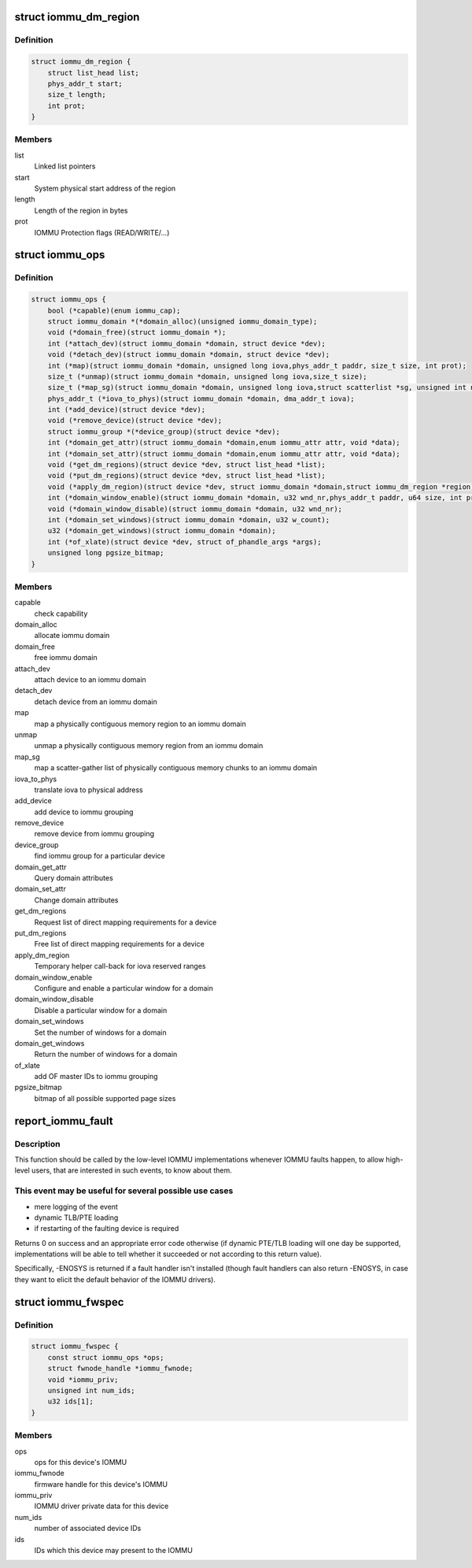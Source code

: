.. -*- coding: utf-8; mode: rst -*-
.. src-file: include/linux/iommu.h

.. _`iommu_dm_region`:

struct iommu_dm_region
======================

.. c:type:: struct iommu_dm_region

    descriptor for a direct mapped memory region

.. _`iommu_dm_region.definition`:

Definition
----------

.. code-block:: c

    struct iommu_dm_region {
        struct list_head list;
        phys_addr_t start;
        size_t length;
        int prot;
    }

.. _`iommu_dm_region.members`:

Members
-------

list
    Linked list pointers

start
    System physical start address of the region

length
    Length of the region in bytes

prot
    IOMMU Protection flags (READ/WRITE/...)

.. _`iommu_ops`:

struct iommu_ops
================

.. c:type:: struct iommu_ops

    iommu ops and capabilities

.. _`iommu_ops.definition`:

Definition
----------

.. code-block:: c

    struct iommu_ops {
        bool (*capable)(enum iommu_cap);
        struct iommu_domain *(*domain_alloc)(unsigned iommu_domain_type);
        void (*domain_free)(struct iommu_domain *);
        int (*attach_dev)(struct iommu_domain *domain, struct device *dev);
        void (*detach_dev)(struct iommu_domain *domain, struct device *dev);
        int (*map)(struct iommu_domain *domain, unsigned long iova,phys_addr_t paddr, size_t size, int prot);
        size_t (*unmap)(struct iommu_domain *domain, unsigned long iova,size_t size);
        size_t (*map_sg)(struct iommu_domain *domain, unsigned long iova,struct scatterlist *sg, unsigned int nents, int prot);
        phys_addr_t (*iova_to_phys)(struct iommu_domain *domain, dma_addr_t iova);
        int (*add_device)(struct device *dev);
        void (*remove_device)(struct device *dev);
        struct iommu_group *(*device_group)(struct device *dev);
        int (*domain_get_attr)(struct iommu_domain *domain,enum iommu_attr attr, void *data);
        int (*domain_set_attr)(struct iommu_domain *domain,enum iommu_attr attr, void *data);
        void (*get_dm_regions)(struct device *dev, struct list_head *list);
        void (*put_dm_regions)(struct device *dev, struct list_head *list);
        void (*apply_dm_region)(struct device *dev, struct iommu_domain *domain,struct iommu_dm_region *region);
        int (*domain_window_enable)(struct iommu_domain *domain, u32 wnd_nr,phys_addr_t paddr, u64 size, int prot);
        void (*domain_window_disable)(struct iommu_domain *domain, u32 wnd_nr);
        int (*domain_set_windows)(struct iommu_domain *domain, u32 w_count);
        u32 (*domain_get_windows)(struct iommu_domain *domain);
        int (*of_xlate)(struct device *dev, struct of_phandle_args *args);
        unsigned long pgsize_bitmap;
    }

.. _`iommu_ops.members`:

Members
-------

capable
    check capability

domain_alloc
    allocate iommu domain

domain_free
    free iommu domain

attach_dev
    attach device to an iommu domain

detach_dev
    detach device from an iommu domain

map
    map a physically contiguous memory region to an iommu domain

unmap
    unmap a physically contiguous memory region from an iommu domain

map_sg
    map a scatter-gather list of physically contiguous memory chunks
    to an iommu domain

iova_to_phys
    translate iova to physical address

add_device
    add device to iommu grouping

remove_device
    remove device from iommu grouping

device_group
    find iommu group for a particular device

domain_get_attr
    Query domain attributes

domain_set_attr
    Change domain attributes

get_dm_regions
    Request list of direct mapping requirements for a device

put_dm_regions
    Free list of direct mapping requirements for a device

apply_dm_region
    Temporary helper call-back for iova reserved ranges

domain_window_enable
    Configure and enable a particular window for a domain

domain_window_disable
    Disable a particular window for a domain

domain_set_windows
    Set the number of windows for a domain

domain_get_windows
    Return the number of windows for a domain

of_xlate
    add OF master IDs to iommu grouping

pgsize_bitmap
    bitmap of all possible supported page sizes

.. _`report_iommu_fault`:

report_iommu_fault
==================

.. c:function:: int report_iommu_fault(struct iommu_domain *domain, struct device *dev, unsigned long iova, int flags)

    report about an IOMMU fault to the IOMMU framework

    :param struct iommu_domain \*domain:
        the iommu domain where the fault has happened

    :param struct device \*dev:
        the device where the fault has happened

    :param unsigned long iova:
        the faulting address

    :param int flags:
        mmu fault flags (e.g. IOMMU_FAULT_READ/IOMMU_FAULT_WRITE/...)

.. _`report_iommu_fault.description`:

Description
-----------

This function should be called by the low-level IOMMU implementations
whenever IOMMU faults happen, to allow high-level users, that are
interested in such events, to know about them.

.. _`report_iommu_fault.this-event-may-be-useful-for-several-possible-use-cases`:

This event may be useful for several possible use cases
-------------------------------------------------------

- mere logging of the event
- dynamic TLB/PTE loading
- if restarting of the faulting device is required

Returns 0 on success and an appropriate error code otherwise (if dynamic
PTE/TLB loading will one day be supported, implementations will be able
to tell whether it succeeded or not according to this return value).

Specifically, -ENOSYS is returned if a fault handler isn't installed
(though fault handlers can also return -ENOSYS, in case they want to
elicit the default behavior of the IOMMU drivers).

.. _`iommu_fwspec`:

struct iommu_fwspec
===================

.. c:type:: struct iommu_fwspec

    per-device IOMMU instance data

.. _`iommu_fwspec.definition`:

Definition
----------

.. code-block:: c

    struct iommu_fwspec {
        const struct iommu_ops *ops;
        struct fwnode_handle *iommu_fwnode;
        void *iommu_priv;
        unsigned int num_ids;
        u32 ids[1];
    }

.. _`iommu_fwspec.members`:

Members
-------

ops
    ops for this device's IOMMU

iommu_fwnode
    firmware handle for this device's IOMMU

iommu_priv
    IOMMU driver private data for this device

num_ids
    number of associated device IDs

ids
    IDs which this device may present to the IOMMU

.. This file was automatic generated / don't edit.


